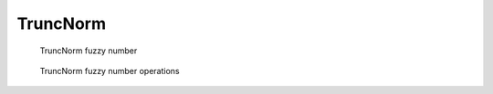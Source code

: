 TruncNorm
---------

.. code-block:: python
    :linenos:

    import phuzzy.mpl as phm
    tn = phm.TruncNorm(alpha0=[1, 3], number_of_alpha_levels=15, name="x")
    tn.plot(show=False, filepath="/tmp/truncnorm.png", title=True)

.. figure:: truncnorm.png
    :scale: 90 %
    :alt: TruncNorm fuzzy number

    TruncNorm fuzzy number

.. figure:: operations_TruncNorm.png
    :scale: 90 %
    :alt: TruncNorm fuzzy number operations

    TruncNorm fuzzy number operations
